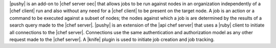 .. The contents of this file are included in multiple topics.
.. This file should not be changed in a way that hinders its ability to appear in multiple documentation sets.


|pushy| is an add-on to |chef server oec| that allows jobs to be run against nodes in an organization independently of a |chef client| run and also without any need for a |chef client| to be present on the target node. A job is an action or a command to be executed against a subset of nodes; the nodes against which a job is are determined by the results of a search query made to the |chef server|. |pushy| is an extension of the |api chef server| that uses a |ruby| client to initiate all connections to the |chef server|. Connections use the same authentication and authorization model as any other request made to the |chef server|. A |knife| plugin is used to initiate job creation and job tracking. 




